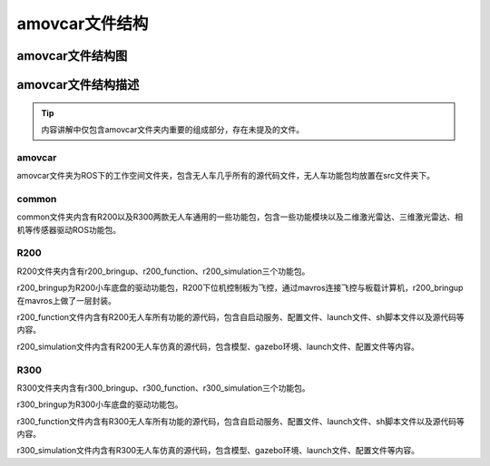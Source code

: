 amovcar文件结构
=========================


amovcar文件结构图
-------------

.. image:: ../../images/bases/amovcar_filesystem.png

amovcar文件结构描述
----------

.. tip::

    内容讲解中仅包含amovcar文件夹内重要的组成部分，存在未提及的文件。

amovcar
^^^^^^^^^^^
amovcar文件夹为ROS下的工作空间文件夹，包含无人车几乎所有的源代码文件，无人车功能包均放置在src文件夹下。

common
^^^^^^^^^^^
common文件夹内含有R200以及R300两款无人车通用的一些功能包，包含一些功能模块以及二维激光雷达、三维激光雷达、相机等传感器驱动ROS功能包。

R200
^^^^^^^^^^^

R200文件夹内含有r200_bringup、r200_function、r200_simulation三个功能包。

r200_bringup为R200小车底盘的驱动功能包，R200下位机控制板为飞控，通过mavros连接飞控与板载计算机，r200_bringup在mavros上做了一层封装。
    
r200_function文件内含有R200无人车所有功能的源代码，包含自启动服务、配置文件、launch文件、sh脚本文件以及源代码等内容。

r200_simulation文件内含有R200无人车仿真的源代码，包含模型、gazebo环境、launch文件、配置文件等内容。

R300
^^^^^^^^^^^

R300文件夹内含有r300_bringup、r300_function、r300_simulation三个功能包。

r300_bringup为R300小车底盘的驱动功能包。
    
r300_function文件内含有R300无人车所有功能的源代码，包含自启动服务、配置文件、launch文件、sh脚本文件以及源代码等内容。

r300_simulation文件内含有R300无人车仿真的源代码，包含模型、gazebo环境、launch文件、配置文件等内容。















